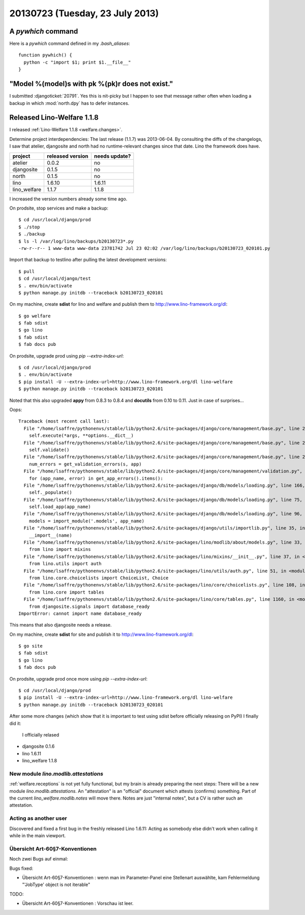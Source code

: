 ================================
20130723 (Tuesday, 23 July 2013)
================================

A `pywhich` command
===================

Here is a `pywhich` command defined in my `.bash_aliases`::

    function pywhich() { 
      python -c "import $1; print $1.__file__"
    }
    

"Model %(model)s with pk %(pk)r does not exist."
================================================

I submitted :djangoticket:`20791`. Yes this is nit-picky 
but I happen to see that message rather often when loading a backup 
in which :mod:`north.dpy` has to defer instances.

Released Lino-Welfare 1.1.8
===========================

I released :ref:`Lino-Welfare 1.1.8 <welfare.changes>`.

Determine project interdependencies:
The last release (1.1.7) was 2013-06-04.
By consulting the diffs of the changelogs, I saw that 
atelier, djangosite and north had no 
runtime-relevant changes since that date.
Lino the framework does have.

============ ================ =============
project      released version needs update?
============ ================ =============
atelier      0.0.2            no
djangosite   0.1.5            no 
north        0.1.5            no
lino         1.6.10           1.6.11
lino_welfare 1.1.7            1.1.8
============ ================ =============

I increased the version numbers already some time ago.

On prodsite, stop services and make a backup::

    $ cd /usr/local/django/prod
    $ ./stop
    $ ./backup
    $ ls -l /var/log/lino/backups/b20130723*.py
    -rw-r--r-- 1 www-data www-data 23781742 Jul 23 02:02 /var/log/lino/backups/b20130723_020101.py    
    
Import that backup to testlino after pulling the latest development 
versions::
    
    $ pull
    $ cd /usr/local/django/test
    $ . env/bin/activate
    $ python manage.py initdb --traceback b20130723_020101
    
    

On my machine, create **sdist** for lino and welfare and publish them to
http://www.lino-framework.org/dl::

    $ go welfare
    $ fab sdist
    $ go lino
    $ fab sdist
    $ fab docs pub

On prodsite, upgrade prod using `pip --extra-index-url`::

    $ cd /usr/local/django/prod
    $ . env/bin/activate
    $ pip install -U --extra-index-url=http://www.lino-framework.org/dl lino-welfare
    $ python manage.py initdb --traceback b20130723_020101

Noted that this also upgraded **appy** from 0.8.3 to 0.8.4 
and **docutils** from 0.10 to 0.11.
Just in case of surprises...

Oops::

    Traceback (most recent call last):
      File "/home/lsaffre/pythonenvs/stable/lib/python2.6/site-packages/django/core/management/base.py", line 222, in run_from_argv
        self.execute(*args, **options.__dict__)
      File "/home/lsaffre/pythonenvs/stable/lib/python2.6/site-packages/django/core/management/base.py", line 254, in execute
        self.validate()
      File "/home/lsaffre/pythonenvs/stable/lib/python2.6/site-packages/django/core/management/base.py", line 280, in validate
        num_errors = get_validation_errors(s, app)
      File "/home/lsaffre/pythonenvs/stable/lib/python2.6/site-packages/django/core/management/validation.py", line 35, in get_validation_errors
        for (app_name, error) in get_app_errors().items():
      File "/home/lsaffre/pythonenvs/stable/lib/python2.6/site-packages/django/db/models/loading.py", line 166, in get_app_errors
        self._populate()
      File "/home/lsaffre/pythonenvs/stable/lib/python2.6/site-packages/django/db/models/loading.py", line 75, in _populate
        self.load_app(app_name)
      File "/home/lsaffre/pythonenvs/stable/lib/python2.6/site-packages/django/db/models/loading.py", line 96, in load_app
        models = import_module('.models', app_name)
      File "/home/lsaffre/pythonenvs/stable/lib/python2.6/site-packages/django/utils/importlib.py", line 35, in import_module
        __import__(name)
      File "/home/lsaffre/pythonenvs/stable/lib/python2.6/site-packages/lino/modlib/about/models.py", line 33, in <module>
        from lino import mixins
      File "/home/lsaffre/pythonenvs/stable/lib/python2.6/site-packages/lino/mixins/__init__.py", line 37, in <module>
        from lino.utils import auth
      File "/home/lsaffre/pythonenvs/stable/lib/python2.6/site-packages/lino/utils/auth.py", line 51, in <module>
        from lino.core.choicelists import ChoiceList, Choice
      File "/home/lsaffre/pythonenvs/stable/lib/python2.6/site-packages/lino/core/choicelists.py", line 108, in <module>
        from lino.core import tables
      File "/home/lsaffre/pythonenvs/stable/lib/python2.6/site-packages/lino/core/tables.py", line 1160, in <module>
        from djangosite.signals import database_ready
    ImportError: cannot import name database_ready

This means that also djangosite needs a release.

On my machine, create **sdist** for site and publish it to
http://www.lino-framework.org/dl::

    $ go site
    $ fab sdist
    $ go lino
    $ fab docs pub

On prodsite, upgrade prod once more using `pip --extra-index-url`::

    $ cd /usr/local/django/prod
    $ pip install -U --extra-index-url=http://www.lino-framework.org/dl lino-welfare
    $ python manage.py initdb --traceback b20130723_020101


After some more changes (which show that it is important to test using 
sdist before officially releasing on PyPI) I finally did it:
 I officially relased 

- djangosite   0.1.6            
- lino         1.6.11
- lino_welfare 1.1.8


New module `lino.modlib.attestations`
-------------------------------------

:ref:`welfare.receptions` is not yet fully functional, 
but my brain is already preparing the next steps:
There will be a new module `lino.modlib.attestations`.
An "attestation" is an "official" document 
which attests (confirms) something.
Part of the current `lino_welfare.modlib.notes` will move there.
Notes are just "internal notes", but a CV is rather such an attestation.


Acting as another user
----------------------

Discovered and fixed a first bug in the freshly released Lino 1.6.11:
Acting as somebody else didn't work when calling it while in 
the main viewport.

Übersicht Art-60§7-Konventionen
-------------------------------

Noch zwei Bugs auf einmal:

Bugs fixed:

- Übersicht Art-60§7-Konventionen : wenn man im Parameter-Panel 
  eine Stellenart auswählte, kam Fehlermeldung 
  "'JobType' object is not iterable"

TODO:

- Übersicht Art-60§7-Konventionen : Vorschau ist leer. 
